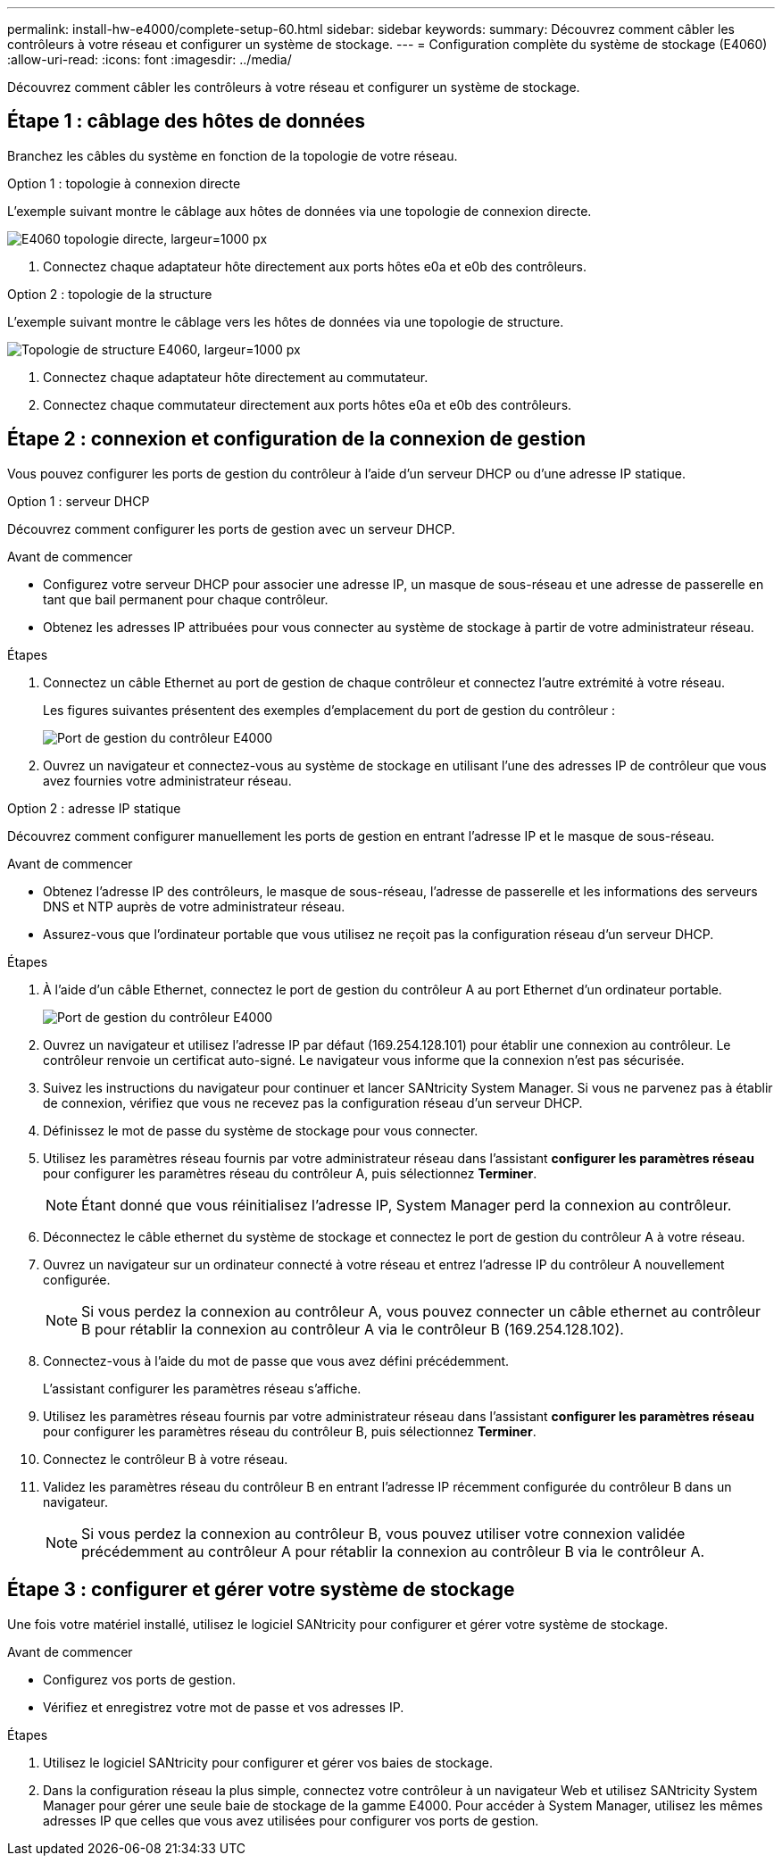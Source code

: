 ---
permalink: install-hw-e4000/complete-setup-60.html 
sidebar: sidebar 
keywords:  
summary: Découvrez comment câbler les contrôleurs à votre réseau et configurer un système de stockage. 
---
= Configuration complète du système de stockage (E4060)
:allow-uri-read: 
:icons: font
:imagesdir: ../media/


[role="lead"]
Découvrez comment câbler les contrôleurs à votre réseau et configurer un système de stockage.



== Étape 1 : câblage des hôtes de données

Branchez les câbles du système en fonction de la topologie de votre réseau.

[role="tabbed-block"]
====
.Option 1 : topologie à connexion directe
--
L'exemple suivant montre le câblage aux hôtes de données via une topologie de connexion directe.

image:../media/drw_e4060_direct_topology_ieops-2048.svg["E4060 topologie directe, largeur=1000 px"]

. Connectez chaque adaptateur hôte directement aux ports hôtes e0a et e0b des contrôleurs.


--
.Option 2 : topologie de la structure
--
L'exemple suivant montre le câblage vers les hôtes de données via une topologie de structure.

image:../media/drw_e4060_fabric_topology_ieops-2049.svg["Topologie de structure E4060, largeur=1000 px"]

. Connectez chaque adaptateur hôte directement au commutateur.
. Connectez chaque commutateur directement aux ports hôtes e0a et e0b des contrôleurs.


--
====


== Étape 2 : connexion et configuration de la connexion de gestion

Vous pouvez configurer les ports de gestion du contrôleur à l'aide d'un serveur DHCP ou d'une adresse IP statique.

[role="tabbed-block"]
====
.Option 1 : serveur DHCP
--
Découvrez comment configurer les ports de gestion avec un serveur DHCP.

.Avant de commencer
* Configurez votre serveur DHCP pour associer une adresse IP, un masque de sous-réseau et une adresse de passerelle en tant que bail permanent pour chaque contrôleur.
* Obtenez les adresses IP attribuées pour vous connecter au système de stockage à partir de votre administrateur réseau.


.Étapes
. Connectez un câble Ethernet au port de gestion de chaque contrôleur et connectez l'autre extrémité à votre réseau.
+
Les figures suivantes présentent des exemples d'emplacement du port de gestion du contrôleur :

+
image:../media/e4000_management_port.png["Port de gestion du contrôleur E4000"]

. Ouvrez un navigateur et connectez-vous au système de stockage en utilisant l'une des adresses IP de contrôleur que vous avez fournies votre administrateur réseau.


--
.Option 2 : adresse IP statique
--
Découvrez comment configurer manuellement les ports de gestion en entrant l'adresse IP et le masque de sous-réseau.

.Avant de commencer
* Obtenez l'adresse IP des contrôleurs, le masque de sous-réseau, l'adresse de passerelle et les informations des serveurs DNS et NTP auprès de votre administrateur réseau.
* Assurez-vous que l'ordinateur portable que vous utilisez ne reçoit pas la configuration réseau d'un serveur DHCP.


.Étapes
. À l'aide d'un câble Ethernet, connectez le port de gestion du contrôleur A au port Ethernet d'un ordinateur portable.
+
image:../media/e4000_management_port.png["Port de gestion du contrôleur E4000"]

. Ouvrez un navigateur et utilisez l'adresse IP par défaut (169.254.128.101) pour établir une connexion au contrôleur. Le contrôleur renvoie un certificat auto-signé. Le navigateur vous informe que la connexion n'est pas sécurisée.
. Suivez les instructions du navigateur pour continuer et lancer SANtricity System Manager. Si vous ne parvenez pas à établir de connexion, vérifiez que vous ne recevez pas la configuration réseau d'un serveur DHCP.
. Définissez le mot de passe du système de stockage pour vous connecter.
. Utilisez les paramètres réseau fournis par votre administrateur réseau dans l'assistant *configurer les paramètres réseau* pour configurer les paramètres réseau du contrôleur A, puis sélectionnez *Terminer*.
+

NOTE: Étant donné que vous réinitialisez l'adresse IP, System Manager perd la connexion au contrôleur.

. Déconnectez le câble ethernet du système de stockage et connectez le port de gestion du contrôleur A à votre réseau.
. Ouvrez un navigateur sur un ordinateur connecté à votre réseau et entrez l'adresse IP du contrôleur A nouvellement configurée.
+

NOTE: Si vous perdez la connexion au contrôleur A, vous pouvez connecter un câble ethernet au contrôleur B pour rétablir la connexion au contrôleur A via le contrôleur B (169.254.128.102).

. Connectez-vous à l'aide du mot de passe que vous avez défini précédemment.
+
L'assistant configurer les paramètres réseau s'affiche.

. Utilisez les paramètres réseau fournis par votre administrateur réseau dans l'assistant *configurer les paramètres réseau* pour configurer les paramètres réseau du contrôleur B, puis sélectionnez *Terminer*.
. Connectez le contrôleur B à votre réseau.
. Validez les paramètres réseau du contrôleur B en entrant l'adresse IP récemment configurée du contrôleur B dans un navigateur.
+

NOTE: Si vous perdez la connexion au contrôleur B, vous pouvez utiliser votre connexion validée précédemment au contrôleur A pour rétablir la connexion au contrôleur B via le contrôleur A.



--
====


== Étape 3 : configurer et gérer votre système de stockage

Une fois votre matériel installé, utilisez le logiciel SANtricity pour configurer et gérer votre système de stockage.

.Avant de commencer
* Configurez vos ports de gestion.
* Vérifiez et enregistrez votre mot de passe et vos adresses IP.


.Étapes
. Utilisez le logiciel SANtricity pour configurer et gérer vos baies de stockage.
. Dans la configuration réseau la plus simple, connectez votre contrôleur à un navigateur Web et utilisez SANtricity System Manager pour gérer une seule baie de stockage de la gamme E4000. Pour accéder à System Manager, utilisez les mêmes adresses IP que celles que vous avez utilisées pour configurer vos ports de gestion.

